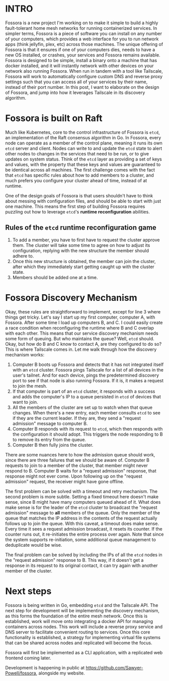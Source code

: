 :PROPERTIES:
#+TITLE: Fossora
#+SUBTITLE: a distributed mesh for running containers
#+HERO: https://the-public-domain-review.imgix.net/collections/atlas-des-champignons/deschampignonscatladesc_0011-featured.jpeg
#+OPTIONS: html-style:nil
#+MACRO: imglnk @@html:<img src="$1">@@
#+OPTIONS: num:nil
:END:

* INTRO
:PROPERTIES:
:UNNUMBERED: notoc
:END:

Fossora is a new project I'm working on to make it simple to build a
highly fault-tolerant home mesh networks for running containerized
services. In simpler terms, Fossora is a piece of software you can
install on any number of your computers, which provides a web
interface for you to run network apps (think jellyfin, plex, etc)
across those machines. The unique offering of Fossora is that it
ensures if one of your computers dies, needs to have a new OS
installed, or crashes, your services and Fossora remains
available. Fossora is designed to be simple, install a binary onto a
machine that has docker installed, and it will instantly network with
other devices on your network also running Fossora. When run in tandem
with a tool like Tailscale, Fossora will work to automatically
configure custom DNS and reverse proxy settings such that you can
access all of your services by their name, instead of their port
number. In this post, I want to elaborate on the design of Fossora,
and jump into how it leverages Tailscale in its discovery algorithm.

* Fossora is built on Raft

Much like Kubernetes, core to the control infrastructure of Fossora is
=etcd=, an implementation of the Raft consensus algorithm in Go. In
Fossora, every node can operate as a member of the control plane,
meaning it runs its own =etcd= server and client. Nodes can write to
and update the =etcd= state to alert other nodes to changes in the
services that need to be run, or to give updates on system
status. Think of the =etcd= layer as providing a set of keys and
values, with the property that these keys and values are guaranteed to
be identical across all machines. The first challenge comes with the
fact that =etcd= has specific rules about how to add members to a
cluster, and much prefers you configure your cluster ahead of time,
instead of at runtime.

One of the design goals of Fossora is that users shouldn't have to
think about messing with configuration files, and should be able to
start with just one machine. This means the first step of building
Fossora requires puzzling out how to leverage =etcd='s *runtime
reconfiguration* abilities.

** Rules of the =etcd= runtime reconfiguration game

1. To add a member, you have to first have to request the cluster
   approve them. The cluster will take some time to agree on how to
   adjust its configuration, replying with the new structure the
   member should adhere to.
2. Once this new structure is obtained, the member can join the
   cluster, after which they immediately start getting caught up with
   the cluster state.
3. Members should be added one at a time.

* Fossora Discovery Mechanism

Okay, these rules are straightforward to implement, except for line 3
where things get tricky. Let's say I start up my first computer,
computer A, with Fossora. After some time I load up computers B, and
C. I could easily create a race condition when reconfiguring the
runtime where B and C overlap with each other. This means that our
service discovery mechanism needs some form of queuing. But who
maintains the queue? Well, =etcd= should. Okay, but how do B and C
know to contact A, are they configured to do so? This is where
Tailscale comes in. Let me walk through how the discovery mechanism
works:

1. Computer B boots up Fossora and detects that it has not integrated
   itself with an =etcd= cluster. Fossora pings Tailscale for a list
   of all devices in the user's tailnet. And for each device, pings
   the predetermined discovery port to see if that node is also
   running Fossora. If it is, it makes a request to join the mesh.
2. If that computer is part of an =etcd= cluster, it responds with a
   success and adds the computer's IP to a queue persisted in =etcd=
   of devices that want to join.
3. All the members of the cluster are set up to watch when that queue
   changes. When there's a new entry, each member consults =etcd= to
   see if they are the current leader. If they are, they send a
   "request admission" message to computer B.
4. Computer B responds with its request to =etcd=, which then responds
   with the configuration it should adopt. This triggers the node
   responding to B to remove its entry from the queue.
5. Computer B then fully joins the cluster.

[[https://i.postimg.cc/T1pXws42/Untitled-2025-01-20-1110.png]]

There are some nuances here to how the admission queue should work,
since there are three failures that we should be aware of. Computer B
requests to join to a member of the cluster, that member might never
respond to B. Computer B waits for a "request admission" response,
that response might not ever come. Upon following up on the "request
admission" request, the receiver might have gone offline.

The first problem can be solved with a timeout and retry
mechanism. The second problem is more subtle. Setting a fixed timeout
here doesn't make sense, since B might have many computers queued
ahead of it. What does make sense is for the leader of the =etcd=
cluster to broadcast the "request admission" message to *all* members
of the queue. Only the member of the queue that matches the IP address
in the contents of the request actually follows up to join the
queue. With this caveat, a timeout does make sense. Every time it sees
a request admission broadcast, it resets its counter. If the counter
runs out, it re-initiates the entire process over again. Note that
since the system supports re-initiation, some additional queue
management to deduplicate would be wise.

The final problem can be solved by including the IPs of all the =etcd=
nodes in the "request admission" response to B. This way, if it
doesn't get a response in its request to its original contact, it can
try again with another member of the cluster.

* Next steps

Fossora is being written in Go, embedding =etcd= and the Tailscale
API. The next step for development will be implementing the discovery
mechanism, as this forms the foundation of the entire mesh
network. Once this is established, work will move onto integrating a
docker API for managing containers across nodes. This work will
include a reverse proxy service and DNS server to facilitate
convenient routing to services. Once this core functionality is
established, a strategy for implementing virtual file systems that can
be shared across nodes and replicated will become the focus.

Fossora will first be implemented as a CLI application, with a
replicated web frontend coming later.

Development is happening in public at
https://github.com/Sawyer-Powell/fossora, alongside my website.
